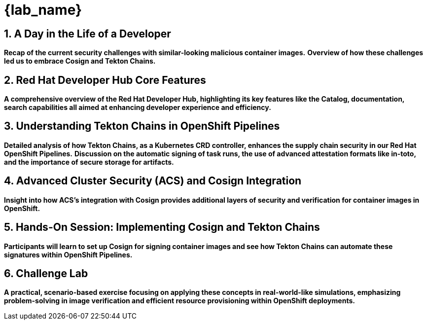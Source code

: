 = {lab_name}
:toc:
:toc-placement: preamble
:sectnums:
:icons: font

== A Day in the Life of a Developer

*Recap of the current security challenges with similar-looking malicious container images.*
*Overview of how these challenges led us to embrace Cosign and Tekton Chains.*

== Red Hat Developer Hub Core Features

*A comprehensive overview of the Red Hat Developer Hub, highlighting its key features like the Catalog, documentation, search capabilities all aimed at enhancing developer experience and efficiency.*

== Understanding Tekton Chains in OpenShift Pipelines

*Detailed analysis of how Tekton Chains, as a Kubernetes CRD controller, enhances the supply chain security in our Red Hat OpenShift Pipelines.*
*Discussion on the automatic signing of task runs, the use of advanced attestation formats like in-toto, and the importance of secure storage for artifacts.*

== Advanced Cluster Security (ACS) and Cosign Integration

*Insight into how ACS's integration with Cosign provides additional layers of security and verification for container images in OpenShift.*

== Hands-On Session: Implementing Cosign and Tekton Chains

*Participants will learn to set up Cosign for signing container images and see how Tekton Chains can automate these signatures within OpenShift Pipelines.*

== Challenge Lab

*A practical, scenario-based exercise focusing on applying these concepts in real-world-like simulations, emphasizing problem-solving in image verification and efficient resource provisioning within OpenShift deployments.*
